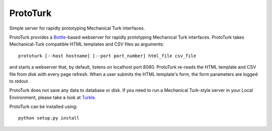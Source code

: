 ProtoTurk
=========

Simple server for rapidly prototyping Mechanical Turk interfaces.

ProtoTurk provides a Bottle_-based webserver for rapidly prototyping
Mechanical Turk interfaces.  ProtoTurk takes Mechanical-Turk
compatible HTML templates and CSV files as arguments::

    prototurk [--host hostname] [--port port_number] html_file csv_file

and starts a webserver that, by default, listens on localhost
port 8080.  ProtoTurk re-reads the HTML template and CSV file from
disk with every page refresh.  When a user submits the HTML template's
form, the form parameters are logged to stdout.

ProtoTurk does not save any data to database or disk.  If you need to
run a Mechanical Turk-style server in your Local Environment, please
take a look at Turkle_.

ProtoTurk can be installed using::

    python setup.py install

.. _Bottle: https://www.bottlepy.org
.. _Turkle: https://github.com/hltcoe/turkle
